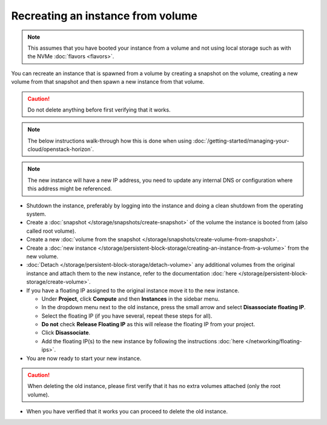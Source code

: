 ==================================
Recreating an instance from volume
==================================

.. note::

   This assumes that you have booted your instance from a volume and
   not using local storage such as with the NVMe :doc:`flavors <flavors>`.

You can recreate an instance that is spawned from a volume by creating a snapshot
on the volume, creating a new volume from that snapshot and then spawn a new
instance from that volume.

.. caution::

   Do not delete anything before first verifying that it works.

.. note::

   The below instructions walk-through how this is done when using
   :doc:`/getting-started/managing-your-cloud/openstack-horizon`.

.. note::

   The new instance will have a new IP address, you need to update any internal DNS or
   configuration where this address might be referenced.

- Shutdown the instance, preferably by logging into the instance and doing a clean shutdown
  from the operating system.

- Create a :doc:`snapshot </storage/snapshots/create-snapshot>` of the volume the instance
  is booted from (also called root volume).

- Create a new :doc:`volume from the snapshot </storage/snapshots/create-volume-from-snapshot>`.

- Create a :doc:`new instance </storage/persistent-block-storage/creating-an-instance-from-a-volume>`
  from the new volume.

- :doc:`Detach </storage/persistent-block-storage/detach-volume>` any additional volumes from the
  original instance and attach them to the new instance, refer to the documentation 
  :doc:`here </storage/persistent-block-storage/create-volume>`.

- If you have a floating IP assigned to the original instance move it to the new instance.

  - Under **Project**, click **Compute** and then **Instances** in the sidebar menu.
  - In the dropdown menu next to the old instance, press the small arrow and select **Disassociate floating IP**.
  - Select the floating IP (if you have several, repeat these steps for all).
  - **Do not** check **Release Floating IP** as this will release the floating IP from your project.
  - Click **Disassociate**.
  - Add the floating IP(s) to the new instance by following the instructions :doc:`here </networking/floating-ips>`.

- You are now ready to start your new instance.

.. caution::

   When deleting the old instance, please first verify that it has no extra
   volumes attached (only the root volume).

- When you have verified that it works you can proceed to delete the old instance.
